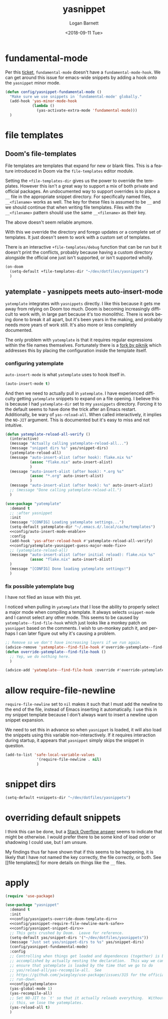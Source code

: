 #+title:    yasnippet
#+author:   Logan Barnett
#+email:    logustus@gmail.com
#+date:     <2018-09-11 Tue>
#+language: en
#+tags:     yasnippet emacs config

* fundamental-mode
  Per this [[https://github.com/joaotavora/yasnippet/issues/557][ticket]], =fundamental-mode= doesn't have a =fundamental-mode-hook=. We
  can get around this issue for emacs-wide snippets by adding a hook onto the
  =yasnippet= minor mode.

  #+begin_src emacs-lisp
    (defun config/yasnippet-fundamental-mode ()
      "Make sure we use snippets in `fundamental-mode' globally."
      (add-hook 'yas-minor-mode-hook
                (lambda ()
                  (yas-activate-extra-mode 'fundamental-mode)))
      )
  #+end_src
* file templates

** Doom's file-templates
File templates are templates that expand for new or blank files.  This is a
feature introduced in Doom via the =file-templates= editor module.

Setting the =+file-templates-dir= gives us the power to override the templates.
However this isn't a great way to support a mix of both private and official
packages.  An undocumented way to support overrides is to place a =__= file in
the appropriate snippet directory.  For specifically named files, =__<filename>=
works as well.  The key for these files is assumed to be =__= and we should
continue that when writing file templates.  Files with the =__<filename>=
pattern should use the same =__<filename>= as their key.

The above doesn't seem reliable anymore.

With this we override the directory and forego updates or a complete set of
templates.  It just doesn't seem to work with a custom set of templates.

There is an interactive =+file-templates/debug= function that can be run but it
doesn't print the conflicts, probably because having a custom directory
alongside the official one just isn't supported, or isn't supported wholly.

#+name: config/yasnippets-override-doom-template-dir
#+begin_src emacs-lisp :results none :tangle no
(on-doom
  (setq-default +file-templates-dir "~/dev/dotfiles/yasnippets")
  )
#+end_src

** yatemplate - yasnippets meets auto-insert-mode

=yatemplate= integrates with =yasnippets= directly.  I like this because it gets
me away from relying on Doom too much.  Doom is becoming increasingly difficult
to work with, in large part because it's too monolithic.  There is work being
done to break it all apart, but it's been years in the making, and probably
needs more years of work still.  It's also more or less completely documented.

The only problem with =yatemplate= is that it requires regular expressions
within the file names themselves.  Fortunately there is a [[https://github.com/piknik/yatemplate][fork by piknik]] which
addresses this by placing the configuration inside the template itself.

*** configuring yatemplate

=auto-insert-mode= is what =yatemplate= uses to hook itself in.

#+name: config/auto-insert-mode-enable
#+begin_src emacs-lisp :results none :tangle no
(auto-insert-mode t)
#+end_src

And then we need to actually pull in =yatemplate=.  I have experienced
difficulty getting =yatemplate= snippets to expand on a file opening.  I believe
this is because I had =yatemplate-dir= set to my =yasnippets= directory.
Forcing it to the default seems to have done the trick after an Emacs restart.
Additionally, be wary of =yas-reload-all=.  When called interactively, it
implies the =NO-JIT= argument.  This is documented but it's easy to miss and not
intuitive.

#+name: config/yatemplate
#+begin_src emacs-lisp :results none :tangle no :noweb yes
(defun yatemplate-reload-all-verify ()
  (interactive)
  (message "Actually calling yatemplate-reload-all...")
  (message "snippet dirs %s" yas/snippet-dirs)
  (yatemplate-reload-all)
  (message "auto-insert-alist (after hook): flake.nix %s"
           (assoc "flake.nix" auto-insert-alist)
           )
  (message "auto-insert-alist (after hook): *.org %s"
           (assoc "*.org" auto-insert-alist)
           )
  (message "auto-insert-alist (after hook): %s" auto-insert-alist)
  ;; (message "Done calling yatemplate-reload-all.")
  )

(use-package "yatemplate"
  :demand t
  ;; :after yasnippet
  :init
  (message "[CONFIG] Loading yatemplate settings...")
  (setq-default yatemplate-dir "~/.emacs.d/.local/cache/templates")
  <<config/auto-insert-mode-enable>>
  :config
  (add-hook 'yas-after-reload-hook #'yatemplate-reload-all-verify)
  <<config/yatemplate-yasnippet-guess-major-mode-fix>>
  ;; (yatemplate-reload-all)
  (message "auto-insert-alist (after initial reload): flake.nix %s"
           (assoc "flake.nix" auto-insert-alist)
  )
  (message "[CONFIG] Done loading yatemplate settings!")
  )
#+end_src

*** fix possible yatemplate bug

I have not filed an issue with this yet.

I noticed when pulling in =yatemplate= that I lose the ability to properly
select a major mode when compiling a template.  It always selects =snippet-mode=
and I cannot select any other mode.  This seems to be caused by
=yatemplate--find-file-hook= which just looks like a monkey patch on =yasnippet=
based on the comments.  I wish to un-monkey patch it, and perhaps I can later
figure out why it's causing a problem.

#+name: config/yatemplate-yasnippet-guess-major-mode-fix
#+begin_src emacs-lisp :results none :tangle no
;; Remove so we don't have increasing layers if we run again.
(advice-remove 'yatemplate--find-file-hook #'override-yatemplate--find-file-hook)
(defun override-yatemplate--find-file-hook ()
  ;; Yep, we do nothing here.
  )

(advice-add 'yatemplate--find-file-hook :override #'override-yatemplate--find-file-hook)
#+end_src


* allow require-file-newline

=require-file-newline= set to =nil= makes it such that I must add the newline to
the end of the file, instead of Emacs inserting it automatically. I use this in
my snippet template because I don't always want to insert a newline upon snippet
expansion.

We need to set this in advance so when =yasnippet= is loaded, it will also load
the snippets using this variable non-interactively. If it requires interaction
during startup, it appears that =yasnippet= simply skips the snippet in
question.

#+name: config/yasnippet-require-file-newline-mark-safe
#+begin_src emacs-lisp :results none
(add-to-list 'safe-local-variable-values
              '(require-file-newline . nil)
              )
#+end_src
* snippet dirs

#+name: config/yasnippet-snippet-dirs
#+begin_src emacs-lisp :results none
(setq-default +snippets-dir "~/dev/dotfiles/yasnippets")
#+end_src

* overriding default snippets

I think this can be done, but a [[https://emacs.stackexchange.com/a/66215][Stack Overflow answer]] seems to indicate that
might be otherwise.  I would prefer there to be some kind of load order or
shadowing I could use, but I am unsure.

My findings thus far have shown that if this seems to be happening, it is likely
that I have not named the key correctly, the file correctly, or both. See [[file
templates]] for more details on things like the =__= files.

* apply

  #+begin_src emacs-lisp :results none :noweb yes
    (require 'use-package)

    (use-package "yasnippet"
      :demand t
      :init
      <<config/yasnippets-override-doom-template-dir>>
      <<config/yasnippet-require-file-newline-mark-safe>>
      <<config/yasnippet-snippet-dirs>>
      ;; This gets crushed by Doom.  Leave for reference.
      (setq-default yas/snippet-dirs '("~/dev/dotfiles/yasnippets"))
      (message "Just set yas/snippet-dirs to %s" yas/snippet-dirs)
      (config/yasnippet-fundamental-mode)
      :config
      ;; Controlling when things get loaded and dependences (together) is best
      ;; accomplished by actually nesting the declaration.  This way we can
      ;; ensure that yatemplate is loaded by the time that we go to do
      ;; yas/reload-all/yas-recompile-all.  See
      ;; https://github.com/jwiegley/use-package/issues/315 for the official
      ;; run-down.
      <<config/yatemplate>>
      (yas-global-mode 1)
      (yas-recompile-all)
      ;; Set NO-JIT to `t' so that it actually reloads everything.  Without
      ;; this, we lose the yatemplates.
      (yas-reload-all t)
      )

  #+end_src
